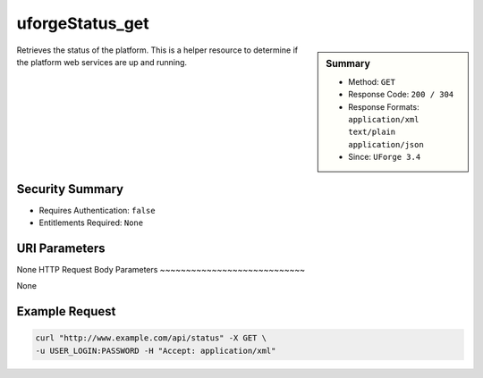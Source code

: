 .. Copyright 2016 FUJITSU LIMITED

.. _uforgeStatus-get:

uforgeStatus_get
----------------

.. function:: GET /status

.. sidebar:: Summary

	* Method: ``GET``
	* Response Code: ``200 / 304``
	* Response Formats: ``application/xml`` ``text/plain`` ``application/json``
	* Since: ``UForge 3.4``

Retrieves the status of the platform.  This is a helper resource to determine if the platform web services are up and running.

Security Summary
~~~~~~~~~~~~~~~~

* Requires Authentication: ``false``
* Entitlements Required: ``None``

URI Parameters
~~~~~~~~~~~~~~

None
HTTP Request Body Parameters
~~~~~~~~~~~~~~~~~~~~~~~~~~~~

None

Example Request
~~~~~~~~~~~~~~~

.. code-block:: bash

	curl "http://www.example.com/api/status" -X GET \
	-u USER_LOGIN:PASSWORD -H "Accept: application/xml"

.. seealso::

	 * :ref:`servicestatus-object`
